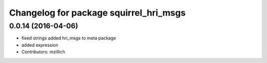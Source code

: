 ^^^^^^^^^^^^^^^^^^^^^^^^^^^^^^^^^^^^^^^^^^^^^^
Changelog for package squirrel_hri_msgs
^^^^^^^^^^^^^^^^^^^^^^^^^^^^^^^^^^^^^^^^^^^^^^

0.0.14 (2016-04-06)
-------------------
* fixed strings
  added hri_msgs to meta package
* added expression
* Contributors: mzillich
